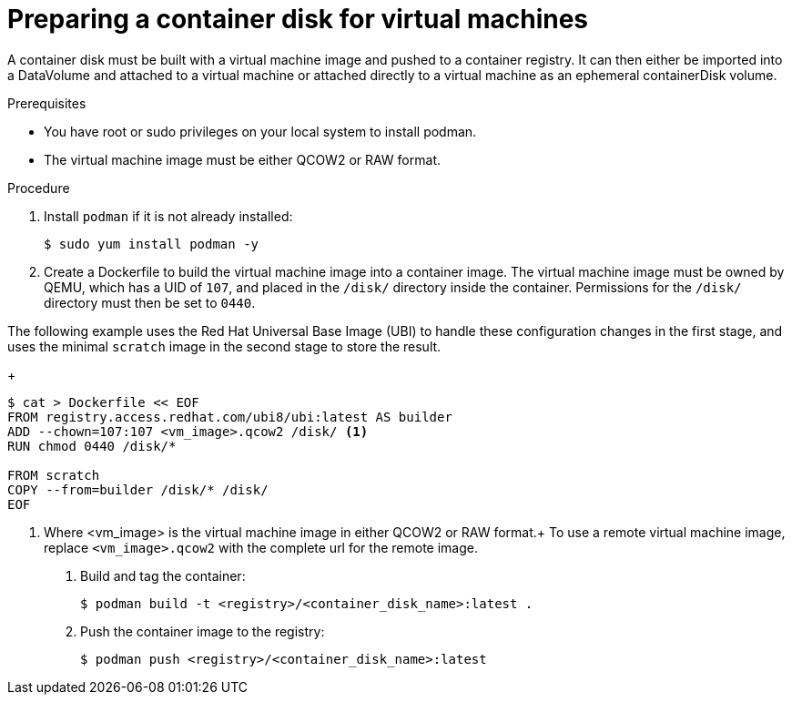// Module included in the following assemblies:
//
// * virt/virtual_machines/virt-create-vms.adoc

[id="virt-preparing-container-disk-for-vms_{context}"]
= Preparing a container disk for virtual machines

A container disk must be built with a virtual machine image and pushed to a container registry. It can then either be imported into a DataVolume and attached to a virtual machine or attached directly to a virtual machine as an ephemeral containerDisk volume.

.Prerequisites

* You have root or sudo privileges on your local system to install podman.

* The virtual machine image must be either QCOW2 or RAW format.

.Procedure

. Install `podman` if it is not already installed:
+
[source,terminal]
----
$ sudo yum install podman -y
----

. Create a Dockerfile to build the virtual machine image into a container image.
The virtual machine image must be owned by QEMU, which has a UID of `107`, and placed in the `/disk/` directory inside the container. Permissions for the `/disk/` directory must then be set to `0440`.

The following example uses the Red Hat Universal Base Image (UBI) to handle these configuration changes in the first stage, and uses the minimal `scratch` image in the second stage to store the result.
+
[source,terminal]
----
$ cat > Dockerfile << EOF
FROM registry.access.redhat.com/ubi8/ubi:latest AS builder
ADD --chown=107:107 <vm_image>.qcow2 /disk/ <1>
RUN chmod 0440 /disk/*

FROM scratch
COPY --from=builder /disk/* /disk/
EOF
----
<1> Where <vm_image> is the virtual machine image in either QCOW2 or RAW format.+
To use a remote virtual machine image, replace `<vm_image>.qcow2` with the complete url for the remote image.

. Build and tag the container:
+
[source,terminal]
----
$ podman build -t <registry>/<container_disk_name>:latest .
----

. Push the container image to the registry:
+
[source,terminal]
----
$ podman push <registry>/<container_disk_name>:latest
----
